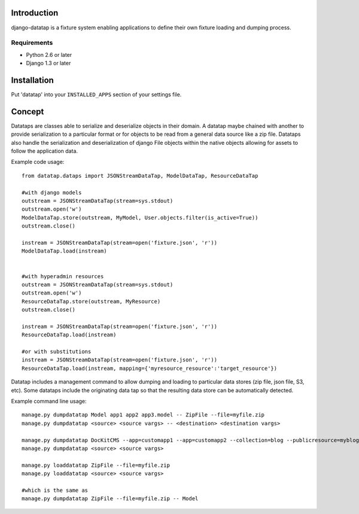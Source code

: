 ============
Introduction
============

django-datatap is a fixture system enabling applications to define their own fixture loading and dumping process.

------------
Requirements
------------

* Python 2.6 or later
* Django 1.3 or later


============
Installation
============

Put 'datatap' into your ``INSTALLED_APPS`` section of your settings file.


=======
Concept
=======

Datataps are classes able to serialize and deserialize objects in their domain. A datatap maybe chained with another to provide serialization to a particular format or for objects to be read from a general data source like a zip file. Datataps also handle the serialization and deserialization of django File objects within the native objects allowing for assets to follow the application data.

Example code usage::

    from datatap.dataps import JSONStreamDataTap, ModelDataTap, ResourceDataTap
    
    #with django models
    outstream = JSONStreamDataTap(stream=sys.stdout)
    outstream.open('w')
    ModelDataTap.store(outstream, MyModel, User.objects.filter(is_active=True))
    outstream.close()
    
    instream = JSONStreamDataTap(stream=open('fixture.json', 'r'))
    ModelDataTap.load(instream)
    
    
    #with hyperadmin resources
    outstream = JSONStreamDataTap(stream=sys.stdout)
    outstream.open('w')
    ResourceDataTap.store(outstream, MyResource)
    outstream.close()
    
    instream = JSONStreamDataTap(stream=open('fixture.json', 'r'))
    ResourceDataTap.load(instream)
    
    #or with substitutions
    instream = JSONStreamDataTap(stream=open('fixture.json', 'r'))
    ResourceDataTap.load(instream, mapping={'myresource_resource':'target_resource'})

Datatap includes a management command to allow dumping and loading to particular data stores (zip file, json file, S3, etc). Some datataps include the originating data tap so that the resulting data store can be automatically detected.

Example command line usage::

    manage.py dumpdatatap Model app1 app2 app3.model -- ZipFile --file=myfile.zip
    manage.py dumpdatatap <source> <source vargs> -- <destination> <destination vargs>
    
    manage.py dumpdatatap DocKitCMS --app=customapp1 --app=customapp2 --collection=blog --publicresource=myblog > objects.json
    manage.py dumpdatatap <source> <source vargs>
    
    manage.py loaddatatap ZipFile --file=myfile.zip
    manage.py loaddatatap <source> <source vargs>
    
    #which is the same as
    manage.py dumpdatatap ZipFile --file=myfile.zip -- Model
